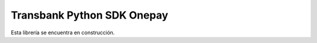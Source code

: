 ===========================
Transbank Python SDK Onepay
===========================

Esta librería se encuentra en construcción.
